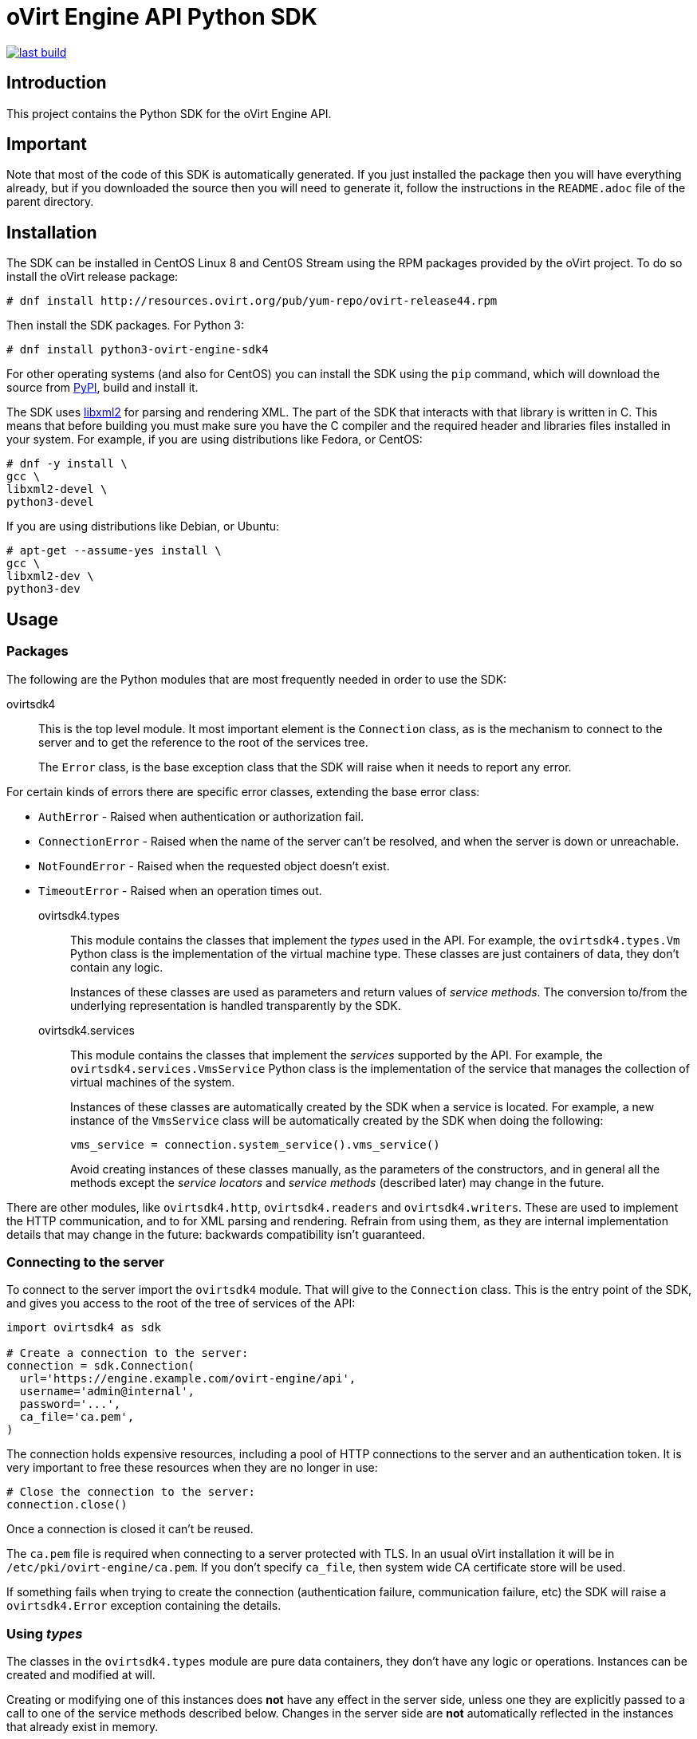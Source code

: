 = oVirt Engine API Python SDK

image:https://copr.fedorainfracloud.org/coprs/ovirt/ovirt-master-snapshot/package/python-ovirt-engine-sdk4/status_image/last_build.png[link="https://copr.fedorainfracloud.org/coprs/ovirt/ovirt-master-snapshot/package/python-ovirt-engine-sdk4/"]

== Introduction

This project contains the Python SDK for the oVirt Engine API.

== Important

Note that most of the code of this SDK is automatically generated. If
you just installed the package then you will have everything already,
but if you downloaded the source then you will need to generate it,
follow the instructions in the `README.adoc` file of the parent
directory.

== Installation

The SDK can be installed in CentOS Linux 8 and CentOS Stream using the RPM packages
provided by the oVirt project. To do so install the oVirt release package:

  # dnf install http://resources.ovirt.org/pub/yum-repo/ovirt-release44.rpm

Then install the SDK packages. For Python 3:

  # dnf install python3-ovirt-engine-sdk4

For other operating systems (and also for CentOS) you can
install the SDK using the `pip` command, which will download the source
from https://pypi.python.org/pypi[PyPI], build and install it.

The SDK uses http://www.xmlsoft.org[libxml2] for parsing and rendering
XML. The part of the SDK that interacts with that library is written in
C. This means that before building you must make sure you have the C
compiler and the required header and libraries files installed in your
system. For example, if you are using distributions like Fedora, or
CentOS:

  # dnf -y install \
  gcc \
  libxml2-devel \
  python3-devel

If you are using distributions like Debian, or Ubuntu:

  # apt-get --assume-yes install \
  gcc \
  libxml2-dev \
  python3-dev


== Usage

=== Packages

The following are the Python modules that are most frequently needed in
order to use the SDK:

ovirtsdk4::

This is the top level module. It most important element is the
`Connection` class, as is the mechanism to connect to the server and to
get the reference to the root of the services tree.
+
The `Error` class, is the base exception class that the
SDK will raise when it needs to report any error.

For certain kinds of errors there are specific error classes, extending
the base error class:

* `AuthError` - Raised when authentication or authorization fail.

* `ConnectionError` - Raised when the name of the server can't be resolved,
and when the server is down or unreachable.

* `NotFoundError` - Raised when the requested object doesn't exist.

* `TimeoutError` - Raised when an operation times out.

ovirtsdk4.types::

This module contains the classes that implement the _types_ used in the
API. For example, the `ovirtsdk4.types.Vm` Python class is the
implementation of the virtual machine type. These classes are just
containers of data, they don't contain any logic.
+
Instances of these classes are used as parameters and return values of
_service methods_. The conversion to/from the underlying representation
is handled transparently by the SDK.

ovirtsdk4.services::

This module contains the classes that implement the _services_ supported
by the API. For example, the `ovirtsdk4.services.VmsService` Python
class is the implementation of the service that manages the collection
of virtual machines of the system.
+
Instances of these classes are automatically created by the SDK when a
service is located. For example, a new instance of the `VmsService`
class will be automatically created by the SDK when doing the following:
+
[source,python]
----
vms_service = connection.system_service().vms_service()
----
+
Avoid creating instances of these classes manually, as the parameters of
the constructors, and in general all the methods except the _service
locators_ and _service methods_ (described later) may change in the
future.

There are other modules, like `ovirtsdk4.http`, `ovirtsdk4.readers` and
`ovirtsdk4.writers`. These are used to implement the HTTP communication,
and to for XML parsing and rendering. Refrain from using them, as they
are internal implementation details that may change in the future:
backwards compatibility isn't guaranteed.

=== Connecting to the server

To connect to the server import the `ovirtsdk4` module. That will give
to the `Connection` class. This is the entry point of the SDK, and gives
you access to the root of the tree of services of the API:

[source,python]
----
import ovirtsdk4 as sdk

# Create a connection to the server:
connection = sdk.Connection(
  url='https://engine.example.com/ovirt-engine/api',
  username='admin@internal',
  password='...',
  ca_file='ca.pem',
)
----

The connection holds expensive resources, including a pool of HTTP
connections to the server and an authentication token. It is very
important to free these resources when they are no longer in use:

[source,python]
----
# Close the connection to the server:
connection.close()
----

Once a connection is closed it can't be reused.

The `ca.pem` file is required when connecting to a server protected
with TLS. In an usual oVirt installation it will be in
`/etc/pki/ovirt-engine/ca.pem`. If you don't specify `ca_file`, then
system wide CA certificate store will be used.

If something fails when trying to create the connection (authentication
failure, communication failure, etc) the SDK will raise a
`ovirtsdk4.Error` exception containing the details.

=== Using _types_

The classes in the `ovirtsdk4.types` module are pure data containers,
they don't have any logic or operations. Instances can be created and
modified at will.

Creating or modifying one of this instances does *not* have any effect
in the server side, unless one they are explicitly passed to a call to
one of the service methods described below. Changes in the server side
are *not* automatically reflected in the instances that already exist in
memory.

The constructors of these classes have multiple optional arguments, one
for each attribute of the type. This is intended to simplify creation of
objects using nested calls to multiple constructors. For example, to
create an instance of a virtual machine, with an specification of the
cluster and template that it should use, and the memory in bytes it
should have:

[source,python]
----
from ovirtsdk4 import types

vm = types.Vm(
    name='myvm',
    cluster=types.Cluster(
        name='mycluster'
    ),
    template=types.Template(
        name='mytemplate'
    ),
    memory=1073741824
)
----

Using the constructors in this way is recommended, but not mandatory.
You can also create the instance with no arguments in the call to the
constructor, and then populate the object step by step, using the
setters, or using a mix of both approaches:

[source,python]
----
vm = types.Vm()
vm.name = 'myvm'
vm.cluster = types.Cluster(name='mycluster')
vm.template = types.Template(name='mytemplate')
vm.memory=1073741824
----

Attributes that are defined as lists of objects in the specification of
the API are implemented as Python lists. For example, the
`custom_properties` attributes of the
http://ovirt.github.io/ovirt-engine-api-model/master/#types/vm[Vm]
type is defined as a list of objects of type `CustomProperty`, so when
using it in the SDK it will be a Python list:

[source,python]
----
vm = types.Vm(
    name='myvm',
    custom_properties=[
        types.CustomProperty(...),
        types.CustomProperty(...),
        ...
    ]
)
----

Attributes that are defined as enumerated values in the specification of
the API are implemented as `enum` in Python, using the native support
for enums in Python 3, and using the
https://pypi.python.org/pypi/enum34[enum34] package in Python 2.7. For
example, the `status` attribute of the `Vm` type is defined using the
http://ovirt.github.io/ovirt-engine-api-model/master/#types/vm_status[VmStatus]
enum:

[source,python]
----
if vm.status == types.VmStatus.DOWN:
    ...
elif vm.status == types.VmStatus.IMAGE_LOCKED:
    ....
----

NOTE: In the specification of the API the values of enum types appear in
lower case, because that is what is used in the XML or JSON documents.
But in Python it is common practice to use upper case for this kind of
constants, so that is how they are defined in the Python SDK: all upper
case.

Reading the attributes of instances of types is done using the
corresponding properties:

[source,python]
----
print("vm.name: %s" % vm.name)
print("vm.memory: %s" % vm.memory)
for custom_property in vm.custom_properties:
    ...
----

=== Using _links_

Some of the attributes of types are defined as _links_ in the
specification of the API. This is done to indicate that their value
won't usually be populated when retrieving the representation of that
object, only a link will be returned instead. For example, when
retrieving a virtual machine, the XML returned by the server will look
like this:

[source,python]
----
<vm id="123" href="/ovirt-engine/api/vms/123">
  <name>myvm</name>
  <link rel="diskattachments" href="/ovirt-engine/api/vms/123/diskattachments/>
  ...
</vm>
----

That link is available as `vm.diskattachments`, but it doesn't contain
the actual disk attachments. To get the actual data the `Connection`
class provides a `follow_link` method that uses the value of the `href`
XML attribute to retrieve the actual data. For example, to retrieve the
details of the disks of the virtual machine, you can first follow the
link to the disk attachments, and then follow the link to each of the
disks:

[source,python]
----
# Retrieve the virtual machine:
vm = vm_service.get()

# Follow the link to the disk attachments, and then to the disks:
attachments = connection.follow_link(vm.disk_attachments)
for attachment in attachments:
    disk = connection.follow_link(attachment.disk)
    print("disk.alias: " % disk.alias)
----

=== Locating services

The API provides a set of _services_, each associated to a particular
path within the URL space of the server. For example, the service that
manages the collection of virtual machines of the system lives in
`/vms`, and the service that manages the virtual machine with identifier
`123` lives in `/vms/123`.

In the SDK the root of that tree of services is implemented by the
_system service_. It is obtained calling the `system_service` method
of the connection:

[source,python]
----
system_service = connection.system_service()
----

Once you have the reference to this system service you can use it to get
references to other services, calling the `+*_service+` methods (called
_service locators_) of the previous service. For example, to get a
reference to the service that manages the collection of virtual machines
of the system use the `vms_service` service locator:

[source,python]
----
vms_service = system_service.vms_service()
----

To get a reference to the service that manages the virtual machine with
identifier `123`, use the `vm_service` service locator of the service
that manages the collection of virtual machines. It receives as a
parameter the identifier of the virtual machine:

[source,python]
----
vm_service = vms_service.vms_service('123')
----

IMPORTANT: Calling the service locators doesn't send any request to the
server. The Python objects that they return are pure services, they
don't contain any data. For example, the `vm_service` Python object
obtained in the previous example is *not* the representation of a
virtual machine. It is the service that can be used to retrieve, update,
delete, start and stop that virtual machine.

=== Using services

Once you have located the service you are interested on, you can start
calling its _service methods_, the methods that send requests to the
server and do the real work.

The services that manage collections of object usually have the
following `list` and `add` methods.

The services that manage a single object usually have the `get`,
`update` and `remove` methods.

Both kind of services can also have additional _action methods_, which
perform actions other than retrieving, creating, updating or removing.
Most frequently they available in services that manage a single object.

==== Using the _get_ methods

These service methods are used to retrieve the representation of a
single object. For example, to retrieve the representation of the
virtual machine with identifier `123`:

[source,python]
----
# Find the service that manages the virtual machine:
vms_service = system_service.vms_service()
vm_service = vms_service.vm_service('123')

# Retrieve the representation of the virtual machine:
vm = vm_service.get()
----

The result will be an instance of the corresponding type. For example,
in this case, the result will be an instance of the Python class
`ovirtsdk4.types.Vm`.

The `get` methods of some services support additional parameters that
control how to retrieve the representation of the object, or what
representation to retrieve in case there are multiple representations.
For example, for virtual machines you may want to retrieve its current
state, or the state that will be used the next time it is started, as
they may be different. To do so the `get` method of the service that
manages a virtual machine supports a
http://ovirt.github.io/ovirt-engine-api-model/master/#services/vm/methods/get/parameters/next_run[next_run]
boolean parameter:

[source,python]
----
# Retrieve the representation of the virtual machine, not the
# current one, but the one that will be used after the next
# boot:
vm = vm_service.get(next_run=True)
----

Check the http://ovirt.github.io/ovirt-engine-sdk/master[reference]
documentation of the SDK to find out the details.

If the object can't be retrieved, for whatever the reason, the SDK will
raise a `ovirtsdk4.Error` exception, containing the details of the
failure. This includes the situation when the object doesn't actually
exist. Note that the exception will be raised when calling the `get`
service method, the call to the service locator method never fails, even
if the object doesn't exist, because it doesn't send any request to the
server. For example:

[source,python]
----
# Find the service that manages a virtual machine that does
# not exist. This will succeed.
vm_service = vms_service.vm_service('junk')

# Retrieve the virtual machine. This will raise an exception.
vm = vm_service.get()
----

==== Using the _list_ methods

These service methods are used to retrieve the representations of the
objects of the collection. For example, to retrieve the complete
collection of virtual machines of the system:

[source,python]
----
# Find the service that manages the collection of virtual
# machines:
vms_service = system_service.vms_service()
vms = vms_service.list()
----

The result will be a Python list containing the instances of
corresponding types. For example, in this case, the result will be a
list of instances of the Python class `ovirtsdk4.types.Vm`.

The `list` methods of some services support additional parameters. For
example, almost all the top level collections support a `search`
parameter that can be used ask the server to filter the results, and a
`max` parameter that can be used to limit the number of results returned
by the server. For example, to get the list of virtual machines whose
name starts with `my`, and to get at most 10 results:

[source,python]
----
vms = vms_service.list(search='name=my*', max=10)
----

NOTE: Not all the `list` methods support these parameters, and some
`list` methods may support other additional parameters. Check the
http://ovirt.github.io/ovirt-engine-sdk/master[reference] documentation
of the SDK to find out the details.

If list of results is empty, for whatever the reason, the returned value
will be an empty Python list, it will never be `None`.

If there is an error while trying to retrieve the result, then the SDK
will raise an `ovirtsdk4.Error` exception containing the details of the
failure.

==== Using the _add_ methods

These service methods add new elements to the collection. They receive
an instance of the relevant type describing the object to add, send the
request to add it, and return an instance of the type describing the
added object.

For example, to add a new virtual machine named `myvm`:

[source,python]
----
from ovirtsdk4 import types

# Add the virtual machine:
vm = vms_service.add(
    vm=types.Vm(
        name='myvm',
        cluster=types.Cluster(
            name='mycluster'
        ),
        template=types.Template(
            name='mytemplate'
        )
    )
)
----

If the object can't be created, for whatever the reason, the SDK will
raise an `ovirtsdk4.Error` exception containing the details of the
failure. It will never return `None`.

It is very important to understand that the Python object returned by
this `add` method is an instance of the relevant type, it isn't a
service, just a container of data. In this particular example the
returned object will be an instance of the `ovirtsdk4.types.Vm` class.
If once the virtual machine is created you need to perform some
operation on it, like retrieving it again, or starting it, you will
first need to find the service that manages it, calling the
corresponding service locator:

[source,python]
----
# Add the virtual machine:
vm = vms_service.add(
  ...
)

# Find the service that manages the virtual machine:
vm_service = vms_service.vm_service(vm.id)

# Perform some other operation on the virtual machine, like
# starting it:
vm_service.start()
----

Note that the creation of most objects is an asynchronous task. That
means, for example, that when creating a new virtual machine the `add`
method will return *before* the virtual machine is completely created
and ready to be used. It is good practice to poll the status of the
object till it is completely created. For a virtual machine that means
checking till the status is _down_. So the recommended approach to create
a virtual machine is the following:

[source,python]
----
# Add the virtual machine:
vm = vms_service.add(
  ...
)

# Find the service that manages the virtual machine:
vm_service = vms_service.vm_service(vm.id)

# Wait till the virtual machine is down, which means that it is
# completely created:
while True:
    time.sleep(5)
    vm = vm_service.get()
    if vm.status == types.VmStatus.DOWN:
        break
----

In the above loop it is very important to retrieve the object each time,
using the `get` method, otherwise the `status` attribute won't be
updated.

==== Using the _update_ methods

These service methods update existing objects. They receive
an instance of the relevant type describing the update to perform, send
the request to update it, and return an instance of the type describing
the updated object.

For example, to update the name of a virtual machine from `myvm` to
`newvm`:

[source,python]
----
from ovirtsdk4 import types

# Find the virtual machine, and then the service that
# manages it:
vm = vms_service.list(search='name=myvm')[0]
vm_service = vms_service.vm_service(vm.id)

# Update the name:
updated_vm = vms_service.update(
    vm=types.Vm(
        name='newvm'
    )
)
----

When performing updates, try to avoid sending the complete
representation of the object, send only the attributes that you want to
update. For example, try to *avoid* this:

[source,python]
----
# Retrieve the current representation:
vm = vm_service.get()

# Update the representation, in memory, no request sent
# to the server:
vm.name = 'newvm'

# Send the update. Do *not* do this.
vm_service.update(vm)
----

The problem with that is double. First you are sending much more
information than what the server needs, thus wasting resources. Second,
and more important, the server will try to update all the attributes of
the object, even those that you didn't need to change. Usually that
isn't a problem, but has caused many unexpected bugs in the server side
in the past.

The `update` methods of some services support additional parameters that
control how or what to update. For example, for virtual machines you may
want to update its current state, or the state that will be used the
next time it is started. To do so the `update` method of the service
that manages a virtual machine supports a
http://ovirt.github.io/ovirt-engine-api-model/master/#services/vm/methods/update/parameters/next_run[next_run]
boolean parameter:

[source,python]
----
# Update the memory of the virtual machine 1 GiB, but not the current
# one, the one it will have after the next boot:
vm = vm_service.update(
    vm=types.Vm(
        memory=1073741824
    ),
    next_run=True
)
----

If the update can't be performed, for whatever the reason, the SDK will
raise an `ovirtsdk4.Error` exception containing the details of the
failure. It will never return `None`.

The Python object returned by this `update` method is an instance of the
relevant type, it isn't a service, just a container of data. In this
particular example the returned object will be an instance of the
`ovirtsdk4.types.Vm` class.

==== Using the _remove_ methods

These service methods remove existing objects. They usually don't
receive any parameters, as they are methods of the services that manage
single objects, therefore the service already knows what object to
remove.

For example, to remove the virtual machine with identifier `123`:

[source,python]
----
# Find the service that manages the virtual machine:
vm_service = vms_service.vm_service('123')

# Remove the virtual machine:
vm_service.remove()
----

The `remove` methods of some services support additional parameters that
control how or what to remove. For example, for virtual machines it is
possible to remove the virtual machine while preserving the disks.
To do so the `remove` method of the service that manages a virtual machine supports a
http://ovirt.github.io/ovirt-engine-api-model/master/#services/vm/methods/remove[detach_only]
boolean parameter:

[source,python]
----
# Remove the virtual machine, but preserve the disks:
vm_service.remove(detach_only=True)
----

The `remove` methods return `None` if the object is removed
successfully. It does *not* return the removed object. If the object
can't removed, for whatever the reason, the SDK will raise an
`ovirtsdk4.Error` exception containing the details of the failure.

==== Using _action_ methods

These service methods perform miscellaneous operations. For example, the
service that manages a virtual machine has methods to start and stop it:

[source,python]
----
# Start the virtual machine:
vm_service.start()
----

Many of these methods include parameters that modify the operation. For
example, the method that starts a virtual machine supports a
http://ovirt.github.io/ovirt-engine-api-model/master/#services/vm/methods/start/parameters/use_cloud_init[use_cloud_init]
parameter that indicates if you want to start it using
https://cloudinit.readthedocs.io/cloud-init[cloud-init]:

[source,python]
----
# Start the virtual machine:
vm_service.start(cloud_init=True)
----

Most action methods return `None` when they succeed, and raise a
`ovirtsdk4.Error` when they fail. But a few action methods return
values. For example, the service that manages a storage domains has an
http://ovirt.github.io/ovirt-engine-api-model/master/#services/storage_domain/methods/is_attachedd[is_attached]
action method that checks if the storage domain is already attached to a
data center. That method returns a boolean:

[source,python]
----
# Check if the storage domain is attached to a data center:
sds_service = system_service.storage_domains_service()
sd_service = sds_service.storage_domain_service('123')
if sd_service.is_attached():
    ...
----

Check the http://ovirt.github.io/ovirt-engine-sdk[reference]
documentation of the SDK to see the action methods supported by each
service, the parameters that they support, and the values that they
return.

== More information

The reference documentation of the API is available
http://ovirt.github.io/ovirt-engine-api-model[here].

The reference documentation of the SDK is available
http://ovirt.github.io/ovirt-engine-sdk[here].

There is a collection of examples that show how to use the SDK
https://github.com/oVirt/ovirt-engine-sdk/tree/master/sdk/examples[here].
